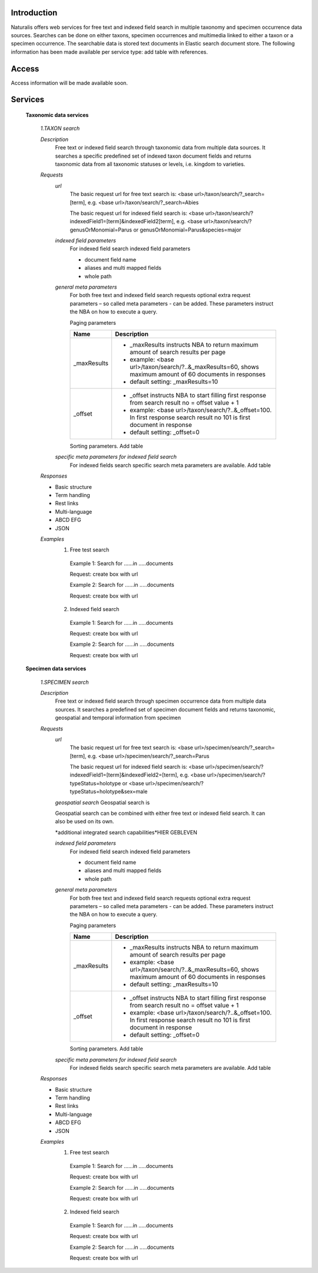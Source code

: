 Introduction
============
Naturalis offers web services for free text and indexed field search in multiple taxonomy and specimen occurrence data sources. Searches can be done on either taxons, specimen occurrences and multimedia linked to either a taxon or a specimen occurrence. The searchable data is stored text documents in Elastic search document store. The following information has been made available per service type: add table with references.

Access
======
Access information will be made available soon. 

Services
========

  **Taxonomic data services**
  
    *1.TAXON search*
    
    *Description*
     Free text or indexed field search through taxonomic data from multiple data sources. It searches a specific predefined set of indexed taxon document fields and returns taxonomic data from all taxonomic statuses or levels, i.e. kingdom to varieties.
     
    *Requests*
     *url*
      The basic request url for free text search is:
      <base url>/taxon/search/?_search=[term], e.g. <base url>/taxon/search/?_search=Abies
      
      The basic request url for indexed field search is:
      <base url>/taxon/search/?indexedField1=[term]&indexedField2[term], e.g. <base url>/taxon/search/?genusOrMonomial=Parus or genusOrMonomial=Parus&species=major
      
      
     *indexed field parameters*
      For indexed field search indexed field parameters
      
      - document field name
      - aliases and multi mapped fields
      - whole path
      
     *general meta parameters*
      For both free text and indexed field search requests optional extra request parameters – so called meta parameters - can be added. These parameters instruct the NBA on how to execute a query.
     
      Paging parameters
     
      ===========   =========================================================================================================
      Name          Description
      ===========   =========================================================================================================
      _maxResults      
                    - _maxResults instructs NBA to return maximum amount of search results per page 
                    - example: <base url>/taxon/search/?..&_maxResults=60, shows maximum amount of 60 documents in responses
                    - default setting: _maxResults=10
      _offset      
                    - _offset instructs NBA to start filling first response from search result no = offset value + 1
                    - example: <base url>/taxon/search/?..&_offset=100. In first response search result no 101 is first document in response 
                    - default setting: _offset=0
      ===========   =========================================================================================================
     
      Sorting parameters. Add table
     
     *specific meta parameters for indexed field search*
      For indexed fields search specific search meta parameters are available. Add table
       
    *Responses*
    
    - Basic structure
    - Term handling
    - Rest links
    - Multi-language
    - ABCD EFG
    - JSON
     
    *Examples*
     1. Free test search
      Example 1: Search for ......in .....documents
      
      Request: create box with url
       
      Example 2: Search for ......in .....documents
      
      Request: create box with url
     
     2. Indexed field search
      Example 1: Search for ......in .....documents
      
      Request: create box with url
       
      Example 2: Search for ......in .....documents
      
      Request: create box with url 
   
  **Specimen data services**
 
   *1.SPECIMEN search*
   
   *Description*
    Free text or indexed field search through specimen occurrence data from multiple data sources. It searches a predefined set of specimen document fields and returns taxonomic, geospatial and temporal information from specimen
    
   *Requests*
    *url*
     The basic request url for free text search is:
     <base url>/specimen/search/?_search=[term], e.g. <base url>/specimen/search/?_search=Parus
     
     The basic request url for indexed field search is:
     <base url>/specimen/search/?indexedField1=[term]&indexedField2=[term], e.g. <base url>/specimen/search/?typeStatus=holotype or <base url>/specimen/search/?typeStatus=holotype&sex=male 
    
    *geospatial search*
    Geospatial search is
    
    Geospatial search can be combined with either free text or indexed field search. It can also be used on its own.
    
    *additional integrated search capabilities*HIER GEBLEVEN
    
    *indexed field parameters*
     For indexed field search indexed field parameters
     
     - document field name
     - aliases and multi mapped fields
     - whole path
     
    *general meta parameters*
     For both free text and indexed field search requests optional extra request parameters – so called meta parameters - can be added. These parameters instruct the NBA on how to execute a query.
    
     Paging parameters
    
     ===========   =========================================================================================================
     Name          Description
     ===========   =========================================================================================================
     _maxResults      
                   - _maxResults instructs NBA to return maximum amount of search results per page 
                   - example: <base url>/taxon/search/?..&_maxResults=60, shows maximum amount of 60 documents in responses
                   - default setting: _maxResults=10
     _offset      
                   - _offset instructs NBA to start filling first response from search result no = offset value + 1
                   - example: <base url>/taxon/search/?..&_offset=100. In first response search result no 101 is first document in response 
                   - default setting: _offset=0
     ===========   =========================================================================================================
    
     Sorting parameters. Add table
    
    *specific meta parameters for indexed field search*
     For indexed fields search specific search meta parameters are available. Add table
      
   *Responses*
   
   - Basic structure
   - Term handling
   - Rest links
   - Multi-language
   - ABCD EFG
   - JSON
    
   *Examples*
    1. Free test search
     Example 1: Search for ......in .....documents
     
     Request: create box with url
      
     Example 2: Search for ......in .....documents
     
     Request: create box with url
    
    2. Indexed field search
     Example 1: Search for ......in .....documents
     
     Request: create box with url
      
     Example 2: Search for ......in .....documents
     
     Request: create box with url 
    
      
    
    
    
    
    
     
